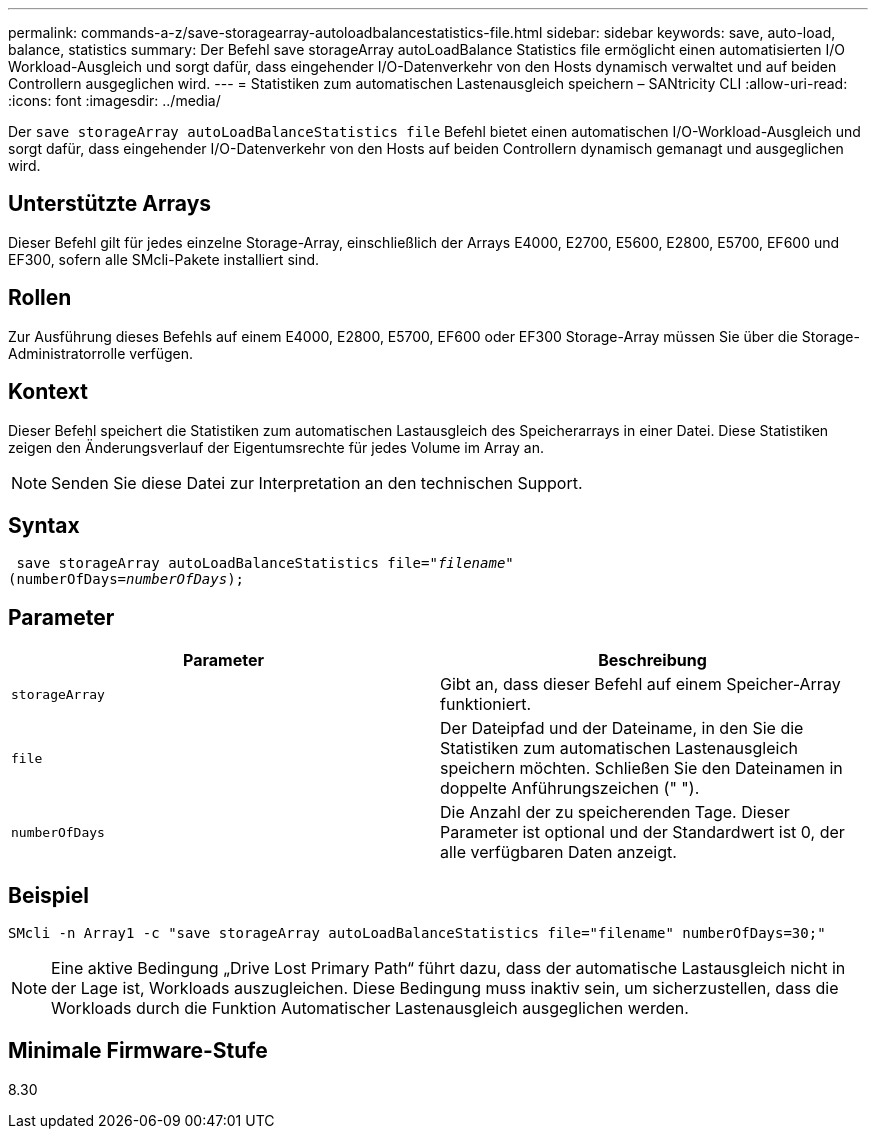 ---
permalink: commands-a-z/save-storagearray-autoloadbalancestatistics-file.html 
sidebar: sidebar 
keywords: save, auto-load, balance, statistics 
summary: Der Befehl save storageArray autoLoadBalance Statistics file ermöglicht einen automatisierten I/O Workload-Ausgleich und sorgt dafür, dass eingehender I/O-Datenverkehr von den Hosts dynamisch verwaltet und auf beiden Controllern ausgeglichen wird. 
---
= Statistiken zum automatischen Lastenausgleich speichern – SANtricity CLI
:allow-uri-read: 
:icons: font
:imagesdir: ../media/


[role="lead"]
Der `save storageArray autoLoadBalanceStatistics file` Befehl bietet einen automatischen I/O-Workload-Ausgleich und sorgt dafür, dass eingehender I/O-Datenverkehr von den Hosts auf beiden Controllern dynamisch gemanagt und ausgeglichen wird.



== Unterstützte Arrays

Dieser Befehl gilt für jedes einzelne Storage-Array, einschließlich der Arrays E4000, E2700, E5600, E2800, E5700, EF600 und EF300, sofern alle SMcli-Pakete installiert sind.



== Rollen

Zur Ausführung dieses Befehls auf einem E4000, E2800, E5700, EF600 oder EF300 Storage-Array müssen Sie über die Storage-Administratorrolle verfügen.



== Kontext

Dieser Befehl speichert die Statistiken zum automatischen Lastausgleich des Speicherarrays in einer Datei. Diese Statistiken zeigen den Änderungsverlauf der Eigentumsrechte für jedes Volume im Array an.

[NOTE]
====
Senden Sie diese Datei zur Interpretation an den technischen Support.

====


== Syntax

[source, cli, subs="+macros"]
----
 save storageArray autoLoadBalanceStatistics file=pass:quotes["_filename_"]
(numberOfDays=pass:quotes[_numberOfDays_]);
----


== Parameter

[cols="2*"]
|===
| Parameter | Beschreibung 


 a| 
`storageArray`
 a| 
Gibt an, dass dieser Befehl auf einem Speicher-Array funktioniert.



 a| 
`file`
 a| 
Der Dateipfad und der Dateiname, in den Sie die Statistiken zum automatischen Lastenausgleich speichern möchten. Schließen Sie den Dateinamen in doppelte Anführungszeichen (" ").



 a| 
`numberOfDays`
 a| 
Die Anzahl der zu speicherenden Tage. Dieser Parameter ist optional und der Standardwert ist 0, der alle verfügbaren Daten anzeigt.

|===


== Beispiel

[listing]
----
SMcli -n Array1 -c "save storageArray autoLoadBalanceStatistics file="filename" numberOfDays=30;"
----
[NOTE]
====
Eine aktive Bedingung „Drive Lost Primary Path“ führt dazu, dass der automatische Lastausgleich nicht in der Lage ist, Workloads auszugleichen. Diese Bedingung muss inaktiv sein, um sicherzustellen, dass die Workloads durch die Funktion Automatischer Lastenausgleich ausgeglichen werden.

====


== Minimale Firmware-Stufe

8.30
